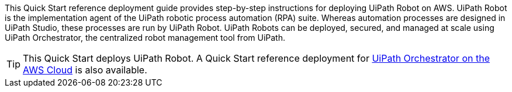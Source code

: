 // Replace the content in <>
// Identify your target audience and explain how/why they would use this Quick Start.
//Avoid borrowing text from third-party websites (copying text from AWS service documentation is fine). Also, avoid marketing-speak, focusing instead on the technical aspect.

This Quick Start reference deployment guide provides step-by-step instructions for deploying UiPath Robot on AWS. UiPath Robot is the implementation agent of the UiPath robotic process automation (RPA) suite. Whereas automation processes are designed in UiPath Studio, these processes are run by UiPath Robot. UiPath Robots can be deployed, secured, and managed at scale using UiPath Orchestrator, the centralized robot management tool from UiPath.

TIP: This Quick Start deploys UiPath Robot. A Quick Start reference deployment for https://fwd.aws/DqQDx[UiPath Orchestrator on the AWS Cloud] is also available.